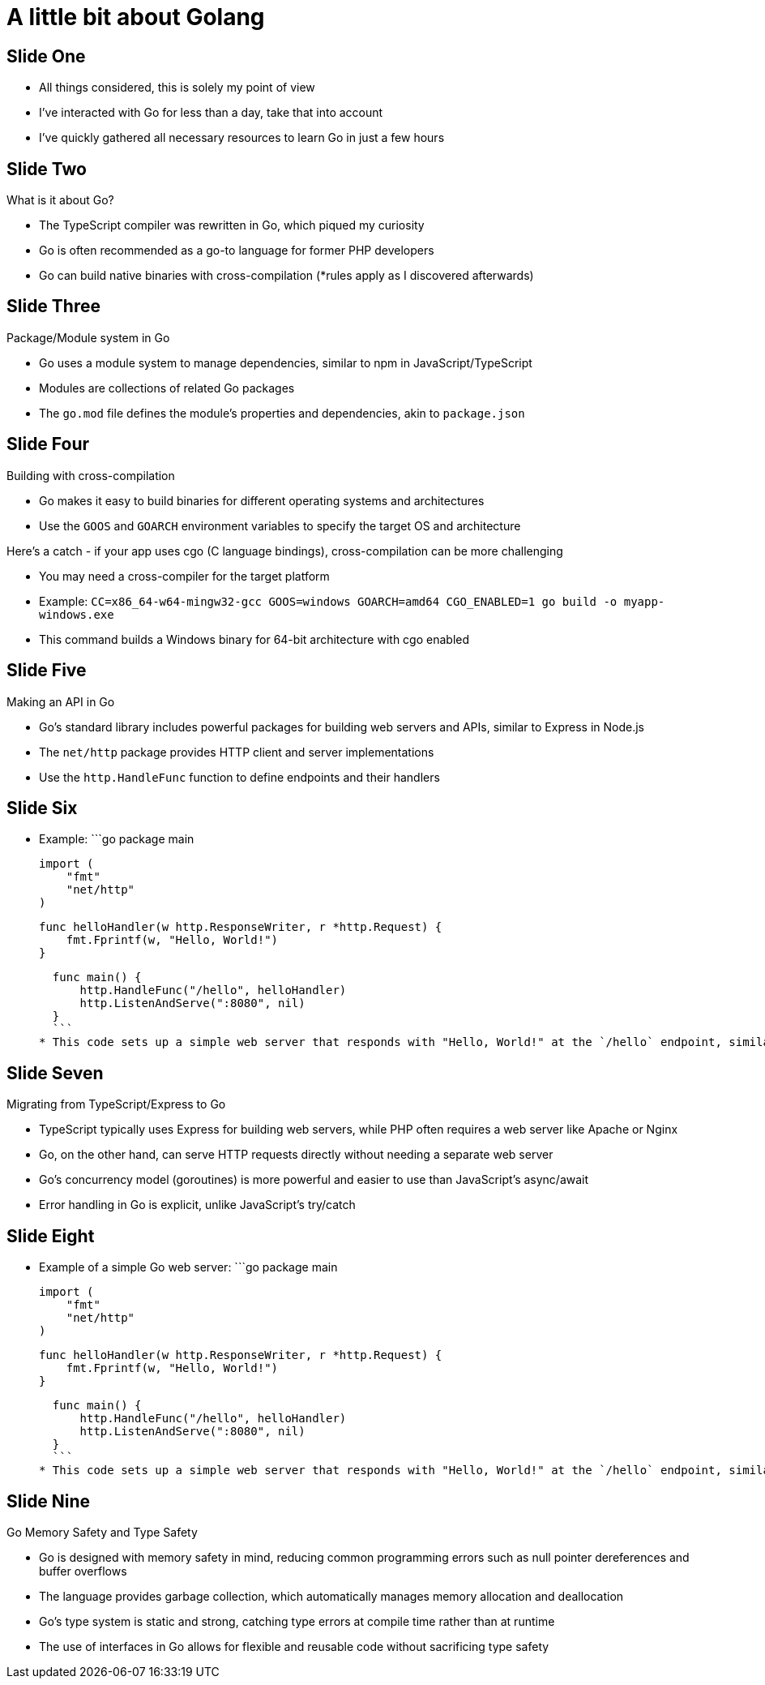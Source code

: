= A little bit about Golang

== Slide One

* All things considered, this is solely my point of view
* I've interacted with Go for less than a day, take that into account
* I've quickly gathered all necessary resources to learn Go in just a few hours

== Slide Two

What is it about Go?

* The TypeScript compiler was rewritten in Go, which piqued my curiosity
* Go is often recommended as a go-to language for former PHP developers
* Go can build native binaries with cross-compilation (*rules apply as I discovered afterwards)

== Slide Three

Package/Module system in Go

* Go uses a module system to manage dependencies, similar to npm in JavaScript/TypeScript
* Modules are collections of related Go packages
* The `go.mod` file defines the module's properties and dependencies, akin to `package.json`

== Slide Four

Building with cross-compilation

* Go makes it easy to build binaries for different operating systems and architectures
* Use the `GOOS` and `GOARCH` environment variables to specify the target OS and architecture

Here's a catch - if your app uses cgo (C language bindings), cross-compilation can be more challenging

* You may need a cross-compiler for the target platform
* Example: `CC=x86_64-w64-mingw32-gcc GOOS=windows GOARCH=amd64 CGO_ENABLED=1 go build -o myapp-windows.exe`
* This command builds a Windows binary for 64-bit architecture with cgo enabled

== Slide Five

Making an API in Go

* Go's standard library includes powerful packages for building web servers and APIs, similar to Express in Node.js
* The `net/http` package provides HTTP client and server implementations
* Use the `http.HandleFunc` function to define endpoints and their handlers

== Slide Six

* Example:
  ```go
  package main

  import (
      "fmt"
      "net/http"
  )

  func helloHandler(w http.ResponseWriter, r *http.Request) {
      fmt.Fprintf(w, "Hello, World!")
  }

  func main() {
      http.HandleFunc("/hello", helloHandler)
      http.ListenAndServe(":8080", nil)
  }
  ```
* This code sets up a simple web server that responds with "Hello, World!" at the `/hello` endpoint, similar to setting up a route in Express

== Slide Seven

Migrating from TypeScript/Express to Go

* TypeScript typically uses Express for building web servers, while PHP often requires a web server like Apache or Nginx
* Go, on the other hand, can serve HTTP requests directly without needing a separate web server
* Go's concurrency model (goroutines) is more powerful and easier to use than JavaScript's async/await
* Error handling in Go is explicit, unlike JavaScript's try/catch

== Slide Eight

* Example of a simple Go web server:
  ```go
  package main

  import (
      "fmt"
      "net/http"
  )

  func helloHandler(w http.ResponseWriter, r *http.Request) {
      fmt.Fprintf(w, "Hello, World!")
  }

  func main() {
      http.HandleFunc("/hello", helloHandler)
      http.ListenAndServe(":8080", nil)
  }
  ```
* This code sets up a simple web server that responds with "Hello, World!" at the `/hello` endpoint, similar to setting up a route in Express

== Slide Nine

Go Memory Safety and Type Safety

* Go is designed with memory safety in mind, reducing common programming errors such as null pointer dereferences and buffer overflows
* The language provides garbage collection, which automatically manages memory allocation and deallocation
* Go's type system is static and strong, catching type errors at compile time rather than at runtime
* The use of interfaces in Go allows for flexible and reusable code without sacrificing type safety